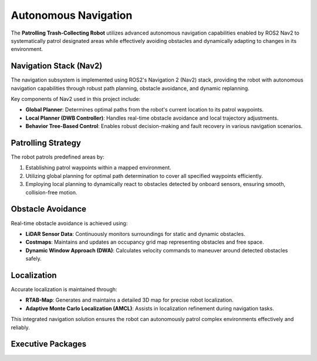 Autonomous Navigation
======================

The **Patrolling Trash-Collecting Robot** utilizes advanced autonomous navigation capabilities enabled by ROS2 Nav2 to systematically patrol designated areas while effectively avoiding obstacles and dynamically adapting to changes in its environment.


Navigation Stack (Nav2)
------------------------

The navigation subsystem is implemented using ROS2's Navigation 2 (Nav2) stack, providing the robot with autonomous navigation capabilities through robust path planning, obstacle avoidance, and dynamic replanning.

Key components of Nav2 used in this project include:

- **Global Planner**: Determines optimal paths from the robot's current location to its patrol waypoints.
- **Local Planner (DWB Controller)**: Handles real-time obstacle avoidance and local trajectory adjustments.
- **Behavior Tree-Based Control**: Enables robust decision-making and fault recovery in various navigation scenarios.


Patrolling Strategy
--------------------

The robot patrols predefined areas by:

1. Establishing patrol waypoints within a mapped environment.
2. Utilizing global planning for optimal path determination to cover all specified waypoints efficiently.
3. Employing local planning to dynamically react to obstacles detected by onboard sensors, ensuring smooth, collision-free motion.


Obstacle Avoidance
-------------------

Real-time obstacle avoidance is achieved using:

- **LiDAR Sensor Data**: Continuously monitors surroundings for static and dynamic obstacles.
- **Costmaps**: Maintains and updates an occupancy grid map representing obstacles and free space.
- **Dynamic Window Approach (DWA)**: Calculates velocity commands to maneuver around detected obstacles safely.


Localization
-------------

Accurate localization is maintained through:

- **RTAB-Map**: Generates and maintains a detailed 3D map for precise robot localization.
- **Adaptive Monte Carlo Localization (AMCL)**: Assists in localization refinement during navigation tasks.

This integrated navigation solution ensures the robot can autonomously patrol complex environments effectively and reliably.

Executive Packages
------------